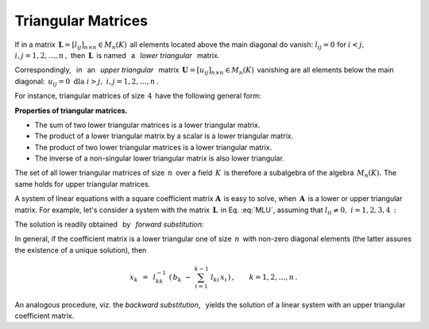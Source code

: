 
Triangular Matrices
-------------------

If in a matrix :math:`\,\boldsymbol{L}=[l_{ij}]_{n\times n}\in M_n(K)\,`
all elements located above the main diagonal do vanish: 
:math:`\ l_{ij}=0\ ` for :math:`\ i<j,\ ` :math:`\ i,j=1,2,\dots,n\,,\ `
then :math:`\,\boldsymbol{L}\,` is named :math:`\,` a :math:`\,` 
*lower triangular* :math:`\,` matrix.

Correspondingly, :math:`\,` in :math:`\,` an :math:`\,`  *upper triangular* 
:math:`\,` matrix :math:`\,\boldsymbol{U}=[u_{ij}]_{n\times n}\in M_n(K)\,`
vanishing are all elements below the main diagonal: 
:math:`\,u_{ij}=0\ \ \text{dla}\ \ i>j,\ \ i,j=1,2,\dots,n\,.`

For instance, triangular matrices of size :math:`\,4\,` have the 
following general form:

.. math::
   :label: MLU
   
   \boldsymbol{L}\ =\ 
   \left[\begin{array}{cccc} l_{11} &    0   &    0   &    0   \\
                             l_{21} & l_{22} &    0   &    0   \\
                             l_{31} & l_{32} & l_{33} &    0   \\
                             l_{41} & l_{42} & l_{43} & l_{44} 
   \end{array}\right]\,,
   \qquad
   \boldsymbol{U}\ =\ 
   \left[\begin{array}{cccc} u_{11} & u_{12} & u_{13} & u_{14} \\
                                0   & u_{22} & u_{23} & u_{24} \\
                                0   &    0   & u_{33} & u_{34} \\
                                0   &    0   &    0   & u_{44} 
   \end{array}\right]\,.

**Properties of triangular matrices.**

* The sum of two lower triangular matrices is a lower triangular matrix.
* The product of a lower triangular matrix by a scalar 
  is a lower triangular matrix.
* The product  of two lower triangular matrices is a lower triangular matrix.
* The inverse of a non-singular lower triangular matrix is also lower triangular.

The set of all lower triangular matrices of size :math:`\,n\,` over a field
:math:`\,K\,` is therefore a subalgebra of the algebra :math:`\,M_n(K).\ `
The same holds for upper triangular matrices.

A system of linear equations with a square coefficient matrix 
:math:`\boldsymbol{A}\,` is easy to solve, when :math:`\,\boldsymbol{A}\,` 
is a lower or upper triangular matrix. For example, let's consider a system
with the matrix :math:`\,\boldsymbol{L}\,` in Eq. :eq:`MLU`, assuming that
:math:`\ l_{ii}\neq 0,\ \ i=1,2,3,4\,:`

.. math::
   :nowrap:
   
   \begin{alignat*}{5}
   l_{11}\,x_1 & {\,}   {\,} &             & {\,}   {\,} &             & {\,}   {\,} &             & {\ \ } = {\ \ } & b_1 \\
   l_{21}\,x_1 & {\,} + {\,} & l_{22}\,x_2 & {\,}   {\,} &             & {\,}   {\,} &             & {\ \ } = {\ \ } & b_2 \\
   l_{31}\,x_1 & {\,} + {\,} & l_{32}\,x_2 & {\,} + {\,} & l_{33}\,x_3 & {\,}   {\,} &             & {\ \ } = {\ \ } & b_3 \\
   l_{41}\,x_1 & {\,} + {\,} & l_{42}\,x_2 & {\,} + {\,} & l_{43}\,x_3 & {\,} + {\,} & l_{44}\,x_4 & {\ \ } = {\ \ } & b_4 
   \end{alignat*}

The solution is readily obtained :math:`\,` by :math:`\,` 
*forward substitution*:

.. math::
   :nowrap:
   
   \begin{eqnarray*}
   x_1 & = & l_{11}^{-1}\ b_1 \\
   x_2 & = & l_{22}^{-1}\ (b_2-l_{21}\,x_1) \\
   x_3 & = & l_{33}^{-1}\ (b_3-l_{31}\,x_1-l_{32}\,x_2) \\
   x_4 & = & l_{44}^{-1}\ (b_4-l_{41}\,x_1-l_{42}\,x_2-l_{43}\,x_3)
   \end{eqnarray*}

In general, 
if the coefficient matrix is a lower triangular one of size :math:`\,n\,`
with non-zero diagonal elements (the latter assures the existence 
of a unique solution), then

.. math::
   
   x_k\ \,=\ \,l_{kk}^{-1}\ 
   \left(\,b_k\ -\ \sum_{i=1}^{k-1}\ l_{ki}\,x_i\,\right)\,,\qquad
   k=1,2,\dots,n\,.

An analogous procedure, viz. the *backward substitution*, :math:`\,` 
yields the solution of a linear system with an upper triangular 
coefficient matrix.












